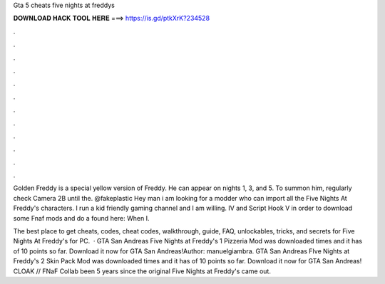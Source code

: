 Gta 5 cheats five nights at freddys



𝐃𝐎𝐖𝐍𝐋𝐎𝐀𝐃 𝐇𝐀𝐂𝐊 𝐓𝐎𝐎𝐋 𝐇𝐄𝐑𝐄 ===> https://is.gd/ptkXrK?234528



.



.



.



.



.



.



.



.



.



.



.



.

Golden Freddy is a special yellow version of Freddy. He can appear on nights 1, 3, and 5. To summon him, regularly check Camera 2B until the. @fakeplastic Hey man i am looking for a modder who can import all the Five Nights At Freddy's characters. I run a kid friendly gaming channel and I am willing. IV and Script Hook V in order to download some Fnaf mods and do a found here:  When I.

The best place to get cheats, codes, cheat codes, walkthrough, guide, FAQ, unlockables, tricks, and secrets for Five Nights At Freddy's for PC.  · GTA San Andreas Five Nights at Freddy's 1 Pizzeria Mod was downloaded times and it has of 10 points so far. Download it now for GTA San Andreas!Author: manuelgiambra. GTA San Andreas FIve Nights at Freddy's 2 Skin Pack Mod was downloaded times and it has of 10 points so far. Download it now for GTA San Andreas! CLOAK // FNaF Collab been 5 years since the original Five Nights at Freddy's came out.
